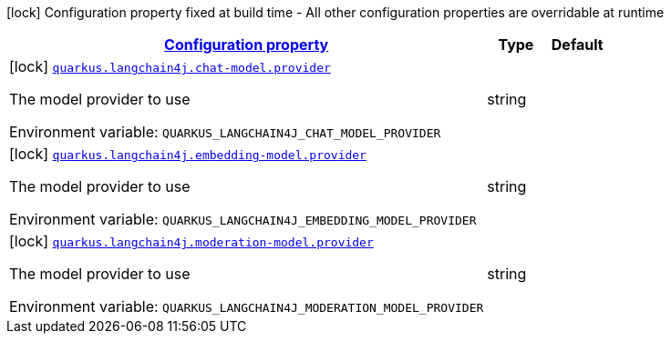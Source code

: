 
:summaryTableId: quarkus-langchain4j
[.configuration-legend]
icon:lock[title=Fixed at build time] Configuration property fixed at build time - All other configuration properties are overridable at runtime
[.configuration-reference.searchable, cols="80,.^10,.^10"]
|===

h|[[quarkus-langchain4j_configuration]]link:#quarkus-langchain4j_configuration[Configuration property]

h|Type
h|Default

a|icon:lock[title=Fixed at build time] [[quarkus-langchain4j_quarkus.langchain4j.chat-model.provider]]`link:#quarkus-langchain4j_quarkus.langchain4j.chat-model.provider[quarkus.langchain4j.chat-model.provider]`


[.description]
--
The model provider to use

ifdef::add-copy-button-to-env-var[]
Environment variable: env_var_with_copy_button:+++QUARKUS_LANGCHAIN4J_CHAT_MODEL_PROVIDER+++[]
endif::add-copy-button-to-env-var[]
ifndef::add-copy-button-to-env-var[]
Environment variable: `+++QUARKUS_LANGCHAIN4J_CHAT_MODEL_PROVIDER+++`
endif::add-copy-button-to-env-var[]
--|string 
|


a|icon:lock[title=Fixed at build time] [[quarkus-langchain4j_quarkus.langchain4j.embedding-model.provider]]`link:#quarkus-langchain4j_quarkus.langchain4j.embedding-model.provider[quarkus.langchain4j.embedding-model.provider]`


[.description]
--
The model provider to use

ifdef::add-copy-button-to-env-var[]
Environment variable: env_var_with_copy_button:+++QUARKUS_LANGCHAIN4J_EMBEDDING_MODEL_PROVIDER+++[]
endif::add-copy-button-to-env-var[]
ifndef::add-copy-button-to-env-var[]
Environment variable: `+++QUARKUS_LANGCHAIN4J_EMBEDDING_MODEL_PROVIDER+++`
endif::add-copy-button-to-env-var[]
--|string 
|


a|icon:lock[title=Fixed at build time] [[quarkus-langchain4j_quarkus.langchain4j.moderation-model.provider]]`link:#quarkus-langchain4j_quarkus.langchain4j.moderation-model.provider[quarkus.langchain4j.moderation-model.provider]`


[.description]
--
The model provider to use

ifdef::add-copy-button-to-env-var[]
Environment variable: env_var_with_copy_button:+++QUARKUS_LANGCHAIN4J_MODERATION_MODEL_PROVIDER+++[]
endif::add-copy-button-to-env-var[]
ifndef::add-copy-button-to-env-var[]
Environment variable: `+++QUARKUS_LANGCHAIN4J_MODERATION_MODEL_PROVIDER+++`
endif::add-copy-button-to-env-var[]
--|string 
|

|===